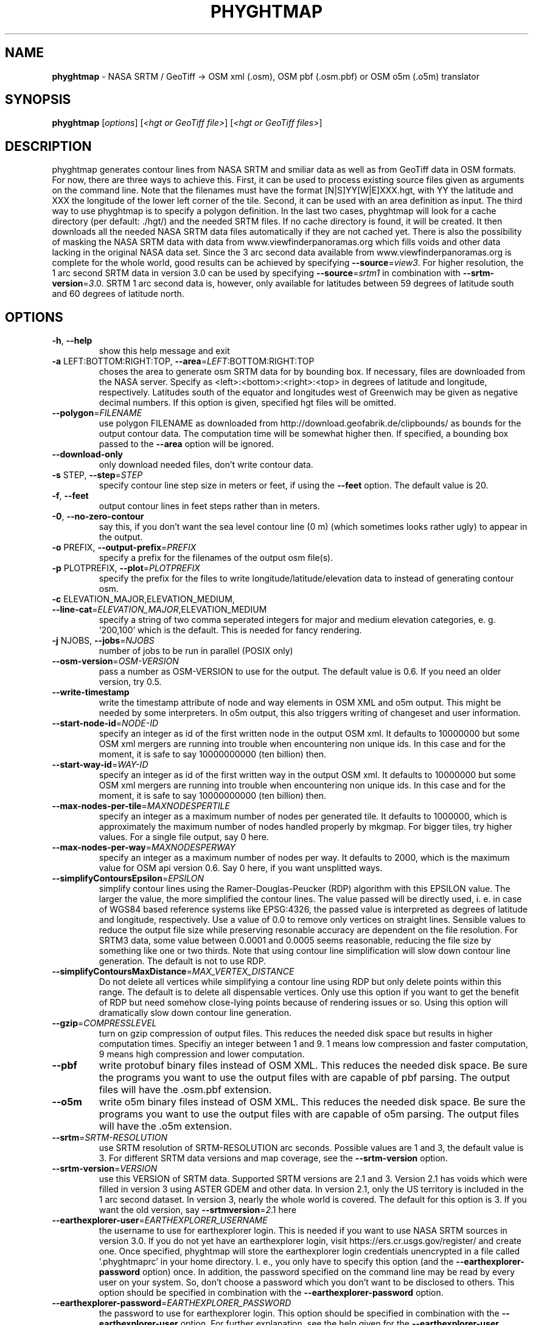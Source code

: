 .\" DO NOT MODIFY THIS FILE!  It was generated by help2man 1.47.16.
.TH \FBPHYGHTMAP\FR "1" "January 2021" "phyghtmap 2.23" "User Commands"
.SH NAME
\fBphyghtmap\fR
- NASA SRTM / GeoTiff -> OSM xml (.osm), OSM pbf (.osm.pbf) or OSM o5m (.o5m) translator
.SH SYNOPSIS
.B phyghtmap
[\fI\,options\/\fR] [\fI\,<hgt or GeoTiff file>\/\fR] [\fI\,<hgt or GeoTiff files>\/\fR]
.SH DESCRIPTION
phyghtmap generates contour lines from NASA SRTM and smiliar data
as well as from GeoTiff data
in OSM formats.  For now, there are three ways to achieve this. First,
it can be used to process existing source files given as arguments
on the command line.  Note that the filenames must have the format
[N|S]YY[W|E]XXX.hgt, with YY the latitude and XXX the longitude of the
lower left corner of the tile.  Second, it can be used with an area
definition as input.  The third way to use phyghtmap is to specify a
polygon definition.  In the last two cases, phyghtmap will look for a
cache directory (per default: ./hgt/) and the needed SRTM files.  If
no cache directory is found, it will be created.  It then downloads
all the needed NASA SRTM data files automatically if they are not cached
yet.  There is also the possibility of masking the NASA SRTM data with
data from www.viewfinderpanoramas.org which fills voids and other data
lacking in the original NASA data set.  Since the 3 arc second data available
from www.viewfinderpanoramas.org is complete for the whole world,
good results can be achieved by specifying \fB\-\-source\fR=\fI\,view3\/\fR.  For higher
resolution, the 1 arc second SRTM data in version 3.0 can be used by
specifying \fB\-\-source\fR=\fI\,srtm1\/\fR in combination with \fB\-\-srtm\-version\fR=\fI\,3\/\fR.0.
SRTM 1 arc second data is, however, only available for latitudes
between 59 degrees of latitude south and 60 degrees of latitude north.
.SH OPTIONS
.TP
\fB\-h\fR, \fB\-\-help\fR
show this help message and exit
.TP
\fB\-a\fR LEFT:BOTTOM:RIGHT:TOP, \fB\-\-area\fR=\fI\,LEFT\/\fR:BOTTOM:RIGHT:TOP
choses the area to generate osm SRTM data for by
bounding box. If necessary, files are downloaded from
the NASA server.  Specify as
<left>:<bottom>:<right>:<top> in degrees of latitude
and longitude, respectively. Latitudes south of the
equator and longitudes west of Greenwich may be given
as negative decimal numbers. If this option is given,
specified hgt files will be omitted.
.TP
\fB\-\-polygon\fR=\fI\,FILENAME\/\fR
use polygon FILENAME as downloaded from
http://download.geofabrik.de/clipbounds/ as bounds for
the output contour data.  The computation time will be
somewhat higher then.  If specified, a bounding box
passed to the \fB\-\-area\fR option will be ignored.
.TP
\fB\-\-download\-only\fR
only download needed files, don't write contour data.
.TP
\fB\-s\fR STEP, \fB\-\-step\fR=\fI\,STEP\/\fR
specify contour line step size in meters or feet, if
using the \fB\-\-feet\fR option. The default value is 20.
.TP
\fB\-f\fR, \fB\-\-feet\fR
output contour lines in feet steps rather than in
meters.
.TP
\fB\-0\fR, \fB\-\-no\-zero\-contour\fR
say this, if you don't want the sea level contour line
(0 m) (which sometimes looks rather ugly) to appear in
the output.
.TP
\fB\-o\fR PREFIX, \fB\-\-output\-prefix\fR=\fI\,PREFIX\/\fR
specify a prefix for the filenames of the output osm
file(s).
.TP
\fB\-p\fR PLOTPREFIX, \fB\-\-plot\fR=\fI\,PLOTPREFIX\/\fR
specify the prefix for the files to write
longitude/latitude/elevation data to instead of
generating contour osm.
.TP
\fB\-c\fR ELEVATION_MAJOR,ELEVATION_MEDIUM, \fB\-\-line\-cat\fR=\fI\,ELEVATION_MAJOR\/\fR,ELEVATION_MEDIUM
specify a string of two comma seperated integers for
major and medium elevation categories, e. g. '200,100'
which is the default. This is needed for fancy
rendering.
.TP
\fB\-j\fR NJOBS, \fB\-\-jobs\fR=\fI\,NJOBS\/\fR
number of jobs to be run in parallel (POSIX only)
.TP
\fB\-\-osm\-version\fR=\fI\,OSM\-VERSION\/\fR
pass a number as OSM\-VERSION to use for the output.
The default value is 0.6.  If you need an older
version, try 0.5.
.TP
\fB\-\-write\-timestamp\fR
write the timestamp attribute of node and way elements
in OSM XML and o5m output.  This might be needed by
some interpreters.  In o5m output, this also triggers
writing of changeset and user information.
.TP
\fB\-\-start\-node\-id\fR=\fI\,NODE\-ID\/\fR
specify an integer as id of the first written node in
the output OSM xml.  It defaults to 10000000 but some
OSM xml mergers are running into trouble when
encountering non unique ids.  In this case and for the
moment, it is safe to say 10000000000 (ten billion)
then.
.TP
\fB\-\-start\-way\-id\fR=\fI\,WAY\-ID\/\fR
specify an integer as id of the first written way in
the output OSM xml.  It defaults to 10000000 but some
OSM xml mergers are running into trouble when
encountering non unique ids.  In this case and for the
moment, it is safe to say 10000000000 (ten billion)
then.
.TP
\fB\-\-max\-nodes\-per\-tile\fR=\fI\,MAXNODESPERTILE\/\fR
specify an integer as a maximum number of nodes per
generated tile.  It defaults to 1000000, which is
approximately the maximum number of nodes handled
properly by mkgmap.  For bigger tiles, try higher
values.  For a single file output, say 0 here.
.TP
\fB\-\-max\-nodes\-per\-way\fR=\fI\,MAXNODESPERWAY\/\fR
specify an integer as a maximum number of nodes per
way.  It defaults to 2000, which is the maximum value
for OSM api version 0.6.  Say 0 here, if you want
unsplitted ways.
.TP
\fB\-\-simplifyContoursEpsilon\fR=\fI\,EPSILON\/\fR
simplify contour lines using the Ramer\-Douglas\-Peucker
(RDP) algorithm with this EPSILON value.  The larger
the value, the more simplified the contour lines.  The
value passed will be directly used, i. e. in case of
WGS84 based reference systems like EPSG:4326, the
passed value is interpreted as degrees of latitude and
longitude, respectively.  Use a value of 0.0 to remove
only vertices on straight lines.  Sensible values to
reduce the output file size while preserving resonable
accuracy are dependent on the file resolution.  For
SRTM3 data, some value between 0.0001 and 0.0005 seems
reasonable, reducing the file size by something like
one or two thirds.  Note that using contour line
simplification will slow down contour line generation.
The default is not to use RDP.
.TP
\fB\-\-simplifyContoursMaxDistance\fR=\fI\,MAX_VERTEX_DISTANCE\/\fR
Do not delete all vertices while simplifying a contour
line using RDP but only delete points within this
range.  The default is to delete all dispensable
vertices.  Only use this option if you want to get the
benefit of RDP but need somehow close\-lying points
because of rendering issues or so. Using this option
will dramatically slow down contour line generation.
.TP
\fB\-\-gzip\fR=\fI\,COMPRESSLEVEL\/\fR
turn on gzip compression of output files. This reduces
the needed disk space but results in higher
computation times.  Specifiy an integer between 1 and
9.  1 means low compression and faster computation, 9
means high compression and lower computation.
.TP
\fB\-\-pbf\fR
write protobuf binary files instead of OSM XML.  This
reduces the needed disk space. Be sure the programs
you want to use the output files with are capable of
pbf parsing.  The output files will have the .osm.pbf
extension.
.TP
\fB\-\-o5m\fR
write o5m binary files instead of OSM XML.  This
reduces the needed disk space. Be sure the programs
you want to use the output files with are capable of
o5m parsing.  The output files will have the .o5m
extension.
.TP
\fB\-\-srtm\fR=\fI\,SRTM\-RESOLUTION\/\fR
use SRTM resolution of SRTM\-RESOLUTION arc seconds.
Possible values are 1 and 3, the default value is 3.
For different SRTM data versions and map coverage, see
the \fB\-\-srtm\-version\fR option.
.TP
\fB\-\-srtm\-version\fR=\fI\,VERSION\/\fR
use this VERSION of SRTM data. Supported SRTM versions
are 2.1 and 3.  Version 2.1 has voids which were
filled in version 3 using ASTER GDEM and other data.
In version 2.1, only the US territory is included in
the 1 arc second dataset.  In version 3, nearly the
whole world is covered.  The default for this option
is 3.  If you want the old version, say \fB\-\-srtmversion\fR=\fI\,2\/\fR.1 here
.TP
\fB\-\-earthexplorer\-user\fR=\fI\,EARTHEXPLORER_USERNAME\/\fR
the username to use for earthexplorer login.  This is
needed if you want to use NASA SRTM sources in version
3.0.  If you do not yet have an earthexplorer login,
visit https://ers.cr.usgs.gov/register/ and create
one.  Once specified, phyghtmap will store the
earthexplorer login credentials unencrypted in a file
called '.phyghtmaprc' in your home directory.  I. e.,
you only have to specify this option (and the
\fB\-\-earthexplorer\-password\fR option) once.  In addition,
the password specified on the command line may be read
by every user on your system.  So, don't choose a
password which you don't want to be disclosed to
others.  This option should be specified in
combination with the \fB\-\-earthexplorer\-password\fR option.
.TP
\fB\-\-earthexplorer\-password\fR=\fI\,EARTHEXPLORER_PASSWORD\/\fR
the password to use for earthexplorer login.  This
option should be specified in combination with the
\fB\-\-earthexplorer\-user\fR option.  For further explanation,
see the help given for the \fB\-\-earthexplorer\-user\fR
option.
.TP
\fB\-\-viewfinder\-mask\fR=\fI\,VIEWFINDER\-RESOLUTION\/\fR
if specified, NASA SRTM data are masked with data from
www.viewfinderpanoramas.org.  Possible values are 1
and 3 (for explanation, see the \fB\-\-srtm\fR option).
.TP
\fB\-\-source\fR=\fI\,DATA\-SOURCE\/\fR, \fB\-\-data\-source\fR=\fI\,DATA\-SOURCE\/\fR
specify a list of sources to use as comma\-seperated
string.  Available sources are 'srtm1', 'srtm3',
\&'view1' and 'view3'.  If specified, the data source
will be selected using this option as preference list.
Specifying \fB\-\-source\fR=\fI\,view3\/\fR,srtm3 for example will
prefer viewfinder 3 arc second data to NASA SRTM 3 arc
second data.  Also see the \fB\-\-srtm\-version\fR option for
different versions of SRTM data.
.TP
\fB\-\-corrx\fR=\fI\,SRTM\-CORRX\/\fR
correct x offset of contour lines.  A setting of
\fB\-\-corrx\fR=\fI\,0\/\fR.0005 was reported to give good results.
However, the correct setting seems to depend on where
you are, so it is may be better to start with 0 here.
.TP
\fB\-\-corry\fR=\fI\,SRTM\-CORRY\/\fR
correct y offset of contour lines.  A setting of
\fB\-\-corry\fR=\fI\,0\/\fR.0005 was reported to give good results.
However, the correct setting seems to depend on where
you are, so it may be better to start with 0 here.
.TP
\fB\-\-hgtdir\fR=\fI\,DIRECTORY\/\fR
Cache directory for hgt files. The downloaded SRTM
files are stored in a cache directory for later use.
The default directory for this is ./hgt/ in the
current directory.  You can specify another cache
directory with this option.
.TP
\fB\-\-rewrite\-indices\fR
rewrite the index files and exit.  Try this if
phyghtmap encounters problems when trying to download
data files.
.TP
\fB\-\-void\-range\-max\fR=\fI\,MINIMUM_PLAUSIBLE_HEIGHT_VALUE\/\fR
extend the void value range up to this height.  The
hgt file format uses a void value which is \fB\-0x8000\fR or,
in terms of decimal numbers, \fB\-32768\fR.  Some hgt files
contain other negative values which are implausible as
height values, e. g. \fB\-0x4000\fR (\fB\-16384\fR) or similar.
Since the lowest place on earth is about \fB\-420\fR m below
sea level, it should be safe to say \fB\-500\fR here in case
you encounter strange phyghtmap behaviour such as
program aborts due to exceeding the maximum allowed
number of recursions.
.TP
\fB\-v\fR, \fB\-\-version\fR
print version and exit.
.SH "USAGE EXAMPLES"
Here are some usage examples
.TP
phyghtmap -a 8.59:49.34:8.78:49.45
generate openstreetmap xml for the area around Heidelberg, Germany
.TP
phyghtmap -a 8.59:49.34:8.78:49.45 -o heidelberg
same as above but save data to heidelberg_*.osm files instead of automatically
generated filenames
.TP
phyghtmap -a -25:62:-12:68 -o iceland
This will not work since no SRTM data is available north of 60 degrees of
latitude.
.TP
phyghtmap -a -25:62:-12:68 -o iceland --viewfinder-mask=3
Yes, this works.  There is data available for that area at
www.viewfinderpanoramas.org.
.TP
phyghtmap -a -25:62:-12:68 -o iceland --viewfinder-mask=3 -j 16
Same as above but use 16 parallel processes for the contour line calculation.
.TP
phyghtmap -a -25:62:-12:68 -o iceland --source=view3,srtm3 -j 16
Essentially the same as above.
.TP
phyghtmap -a -25:62:-12:68 -o iceland -s 10 -c 100,50
Say this, if you want contour lines for Iceland with a step size of ten meters
and major contour lines every 100 meters and medium contour lines every 50
meters.
.TP
phyghtmap -a 6:44:9:47 -o high_alps --viewfinder-mask=1
With this, you get wonderful contour line .osm with a resolution of 1 arc
second where data is available at www.viewfinderpanoramas.org and NASA SRTM 3
arc second data elsewhere.
.TP
phyghtmap -a 6:44:9:47 -o high_alps --source=view1,view3,srtm3
Similar to the example above, but try to use viewfinder 1 arc second data
first, viewfinder 3 arc second data second and srtm 3 arc second data last.
.TP
phyghtmap -a 6:44:9:47 --max-nodes-per-tile=100000 --max-nodes-per-way=400
This generates contour lines for the high alps.  Each output file will contain
not more than 100000 nodes, each way therein will not contain more than 400
nodes.
.TP
phyghtmap -a 6:44:9:47 -j 2 --max-nodes-per-tile=0 --max-nodes-per-way=0 --gzip=9
This generates contour lines for the high alps and writes them to a single
output file.  Note that it is possible to use multiple processes in parallel.
--max-nodes-per-way=0 means that the ways will be as long as possible.
--gzip=9 will produce gzipped output with a compression level of 9.
.TP
phyghtmap -a 6:44:9:47 -j 2 --max-nodes-per-tile=0 --max-nodes-per-way=0 --pbf
Same as above but output will be a osm protobuf binary file (.osm.pbf).
.TP
phyghtmap -a 6:44:9:47 -j 2 --max-nodes-per-tile=0 --max-nodes-per-way=0 --o5m
Same as above but output will be a o5m binary file (.o5m).
.TP
phyghtmap -s 5 NXXEYYY.hgt
Make contour line .osm with steps of 5 meters from file NXXEYYY.hgt.
Note that no area was specified here, the area is read from the filename.
You can use phyghtmap like this with .hgt files from sources other than
NASA SRTM or www.viewfinderpanoramas.org, as long as the filenames contain
the needed geographic information.
.TP
phyghtmap -p example_plotname -a 8.9:49.0:9.0:49.1
Do not generate contour line OSM xml but write a file example_plotname_*.xyz
with lines containing space seperated values of longitude, latitude and
elevation for each point stored in the corresponding .hgt file within the
specified area.  For bigger areas, you will probably get more than one output
file.
.SH BUGS
If you find a bug, please report it to
<phyghtmap@aldw.de>.
.SH AUTHOR
Adrian Dempwolff <phyghtmap@aldw.de>
.SH COPYRIGHT
Copyright (c) 2009-2021 Adrian Dempwolff.  This code is distributed under
the GNU General Public License version 2, or, at your option, any later
version  <http://gnu.org/licenses/gpl.html>.
